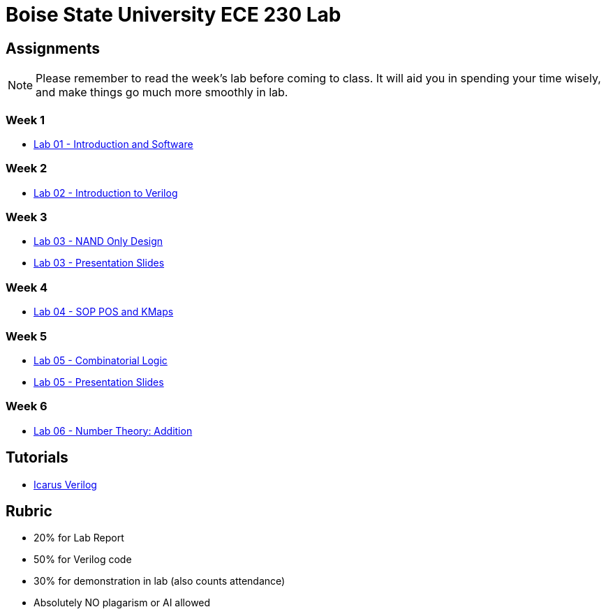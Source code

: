= Boise State University ECE 230 Lab
:last-update-label!:

== Assignments

NOTE: Please remember to read the week's lab before coming to class.  It will
aid you in spending your time wisely, and make things go much more smoothly in
lab.

=== Week 1

* xref:classes/intro_and_software/index.adoc[Lab 01 - Introduction and Software]

=== Week 2

* xref:classes/first_verilog/index.adoc[Lab 02 - Introduction to Verilog]

=== Week 3

* xref:classes/nand_only_design/index.adoc[Lab 03 - NAND Only Design]
* xref:classes/nand_only_design/slides.adoc[Lab 03 - Presentation Slides]

=== Week 4

* xref:classes/sop_pos_kmaps/index.adoc[Lab 04 - SOP POS and KMaps]

=== Week 5

* xref:classes/combinatorial_logic/index.adoc[Lab 05 - Combinatorial Logic]
* xref:classes/combinatorial_logic/slides.adoc[Lab 05 - Presentation Slides]

=== Week 6

* xref:classes/number_theory_add/index.adoc[Lab 06 - Number Theory: Addition]

== Tutorials

* xref:classes/iverilog/index.adoc[Icarus Verilog]

== Rubric

* 20% for Lab Report
* 50% for Verilog code
* 30% for demonstration in lab (also counts attendance)
* Absolutely NO plagarism or AI allowed
